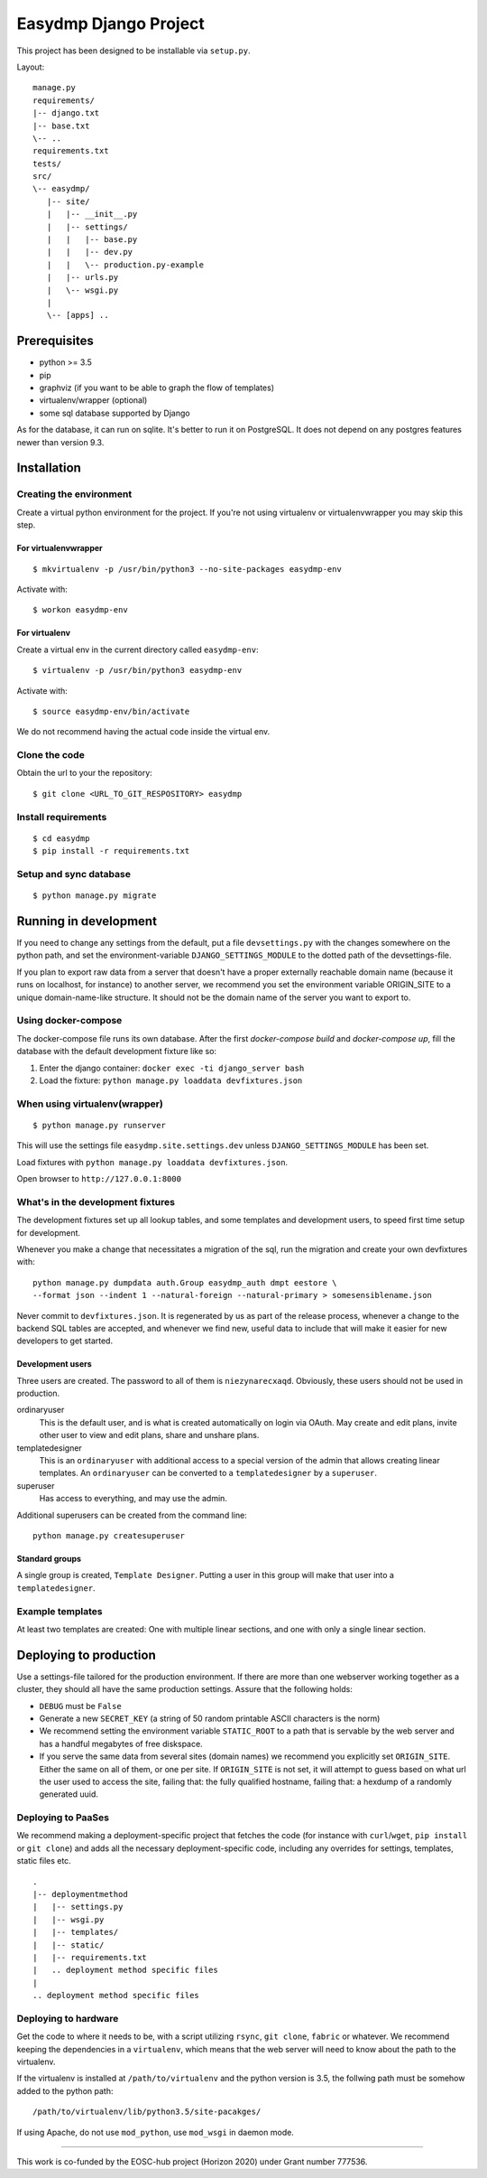 ======================
Easydmp Django Project
======================

.. image:: https://github.com/hmpf/easydmp/workflows/Python%20package/badge.svg

This project has been designed to be installable via ``setup.py``.

Layout:

::

    manage.py
    requirements/
    |-- django.txt
    |-- base.txt
    \-- ..
    requirements.txt
    tests/
    src/
    \-- easydmp/
       |-- site/
       |   |-- __init__.py
       |   |-- settings/
       |   |   |-- base.py
       |   |   |-- dev.py
       |   |   \-- production.py-example
       |   |-- urls.py
       |   \-- wsgi.py
       |
       \-- [apps] ..


Prerequisites
=============

- python >= 3.5
- pip
- graphviz (if you want to be able to graph the flow of templates)
- virtualenv/wrapper (optional)
- some sql database supported by Django

As for the database, it can run on sqlite. It's better to run it on PostgreSQL.
It does not depend on any postgres features newer than version 9.3.

Installation
============

Creating the environment
------------------------

Create a virtual python environment for the project.
If you're not using virtualenv or virtualenvwrapper you may skip this step.

For virtualenvwrapper
.....................


::

    $ mkvirtualenv -p /usr/bin/python3 --no-site-packages easydmp-env

Activate with::

    $ workon easydmp-env


For virtualenv
..............

Create a virtual env in the current directory called ``easydmp-env``::

    $ virtualenv -p /usr/bin/python3 easydmp-env

Activate with::

    $ source easydmp-env/bin/activate

We do not recommend having the actual code inside the virtual env.


Clone the code
--------------

Obtain the url to your the repository::

    $ git clone <URL_TO_GIT_RESPOSITORY> easydmp


Install requirements
--------------------

::

    $ cd easydmp
    $ pip install -r requirements.txt


Setup and sync database
-----------------------

::

    $ python manage.py migrate


Running in development
======================

If you need to change any settings from the default, put a file
``devsettings.py`` with the changes somewhere on the python path, and set the
environment-variable ``DJANGO_SETTINGS_MODULE`` to the dotted path of the
devsettings-file.

If you plan to export raw data from a server that doesn't have a proper
externally reachable domain name (because it runs on localhost, for instance)
to another server, we recommend you set the environment variable ORIGIN_SITE to
a unique domain-name-like structure. It should not be the domain name of the
server you want to export to.

Using docker-compose
--------------------

The docker-compose file runs its own database. After the first `docker-compose
build` and `docker-compose up`, fill the database with the default development
fixture like so:

1. Enter the django container: ``docker exec -ti django_server bash``
2. Load the fixture: ``python manage.py loaddata devfixtures.json``

When using virtualenv(wrapper)
------------------------------


::

    $ python manage.py runserver

This will use the settings file ``easydmp.site.settings.dev`` unless
``DJANGO_SETTINGS_MODULE`` has been set.

Load fixtures with ``python manage.py loaddata devfixtures.json``.

Open browser to ``http://127.0.0.1:8000``

What's in the development fixtures
----------------------------------

The development fixtures set up all lookup tables, and some templates and
development users, to speed first time setup for development.

Whenever you make a change that necessitates a migration of the sql, run the
migration and create your own devfixtures with::

    python manage.py dumpdata auth.Group easydmp_auth dmpt eestore \
    --format json --indent 1 --natural-foreign --natural-primary > somesensiblename.json

Never commit to ``devfixtures.json``. It is regenerated by us as part of the
release process, whenever a change to the backend SQL tables are accepted, and
whenever we find new, useful data to include that will make it easier for new
developers to get started.

Development users
.................

Three users are created. The password to all of them is ``niezynarecxaqd``.
Obviously, these users should not be used in production.

ordinaryuser
    This is the default user, and is what is created automatically on login via
    OAuth. May create and edit plans, invite other user to view and edit plans,
    share and unshare plans.
templatedesigner
    This is an ``ordinaryuser`` with additional access to a special version of
    the admin that allows creating linear templates. An ``ordinaryuser`` can be
    converted to a ``templatedesigner`` by a ``superuser``.
superuser
    Has access to everything, and may use the admin.

Additional superusers can be created from the command line::

    python manage.py createsuperuser

Standard groups
...............

A single group is created, ``Template Designer``. Putting a user in this group
will make that user into a ``templatedesigner``.

Example templates
-----------------

At least two templates are created: One with multiple linear sections, and one
with only a single linear section.

Deploying to production
=======================

Use a settings-file tailored for the production environment. If there are more
than one webserver working together as a cluster, they should all have the same
production settings. Assure that the following holds:

* ``DEBUG`` must be ``False``
* Generate a new ``SECRET_KEY`` (a string of 50 random printable ASCII
  characters is the norm)
* We recommend setting the environment variable ``STATIC_ROOT`` to a path that
  is servable by the web server and has a handful megabytes of free diskspace.
* If you serve the same data from several sites (domain names) we recommend you
  explicitly set ``ORIGIN_SITE``. Either the same on all of them, or one per
  site. If ``ORIGIN_SITE`` is not set, it will attempt to guess based on what
  url the user used to access the site, failing that: the fully qualified
  hostname, failing that: a hexdump of a randomly generated uuid.

Deploying to PaaSes
-------------------

We recommend making a deployment-specific project that fetches the code (for
instance with ``curl``/``wget``, ``pip install`` or ``git clone``) and adds all
the necessary deployment-specific code, including any overrides for settings,
templates, static files etc.

::

    .
    |-- deploymentmethod
    |   |-- settings.py
    |   |-- wsgi.py
    |   |-- templates/
    |   |-- static/
    |   |-- requirements.txt
    |   .. deployment method specific files
    |
    .. deployment method specific files


Deploying to hardware
---------------------

Get the code to where it needs to be, with a script utilizing ``rsync``,
``git clone``, ``fabric`` or whatever. We recommend keeping the dependencies in
a ``virtualenv``, which means that the web server will need to know about the
path to the virtualenv.

If the virtualenv is installed at ``/path/to/virtualenv`` and the python
version is 3.5, the follwing path must be somehow added to the python path::

    /path/to/virtualenv/lib/python3.5/site-pacakges/

If using Apache, do not use ``mod_python``, use ``mod_wsgi`` in daemon mode.

----

This work is co-funded by the EOSC-hub project (Horizon 2020) under Grant
number 777536.
